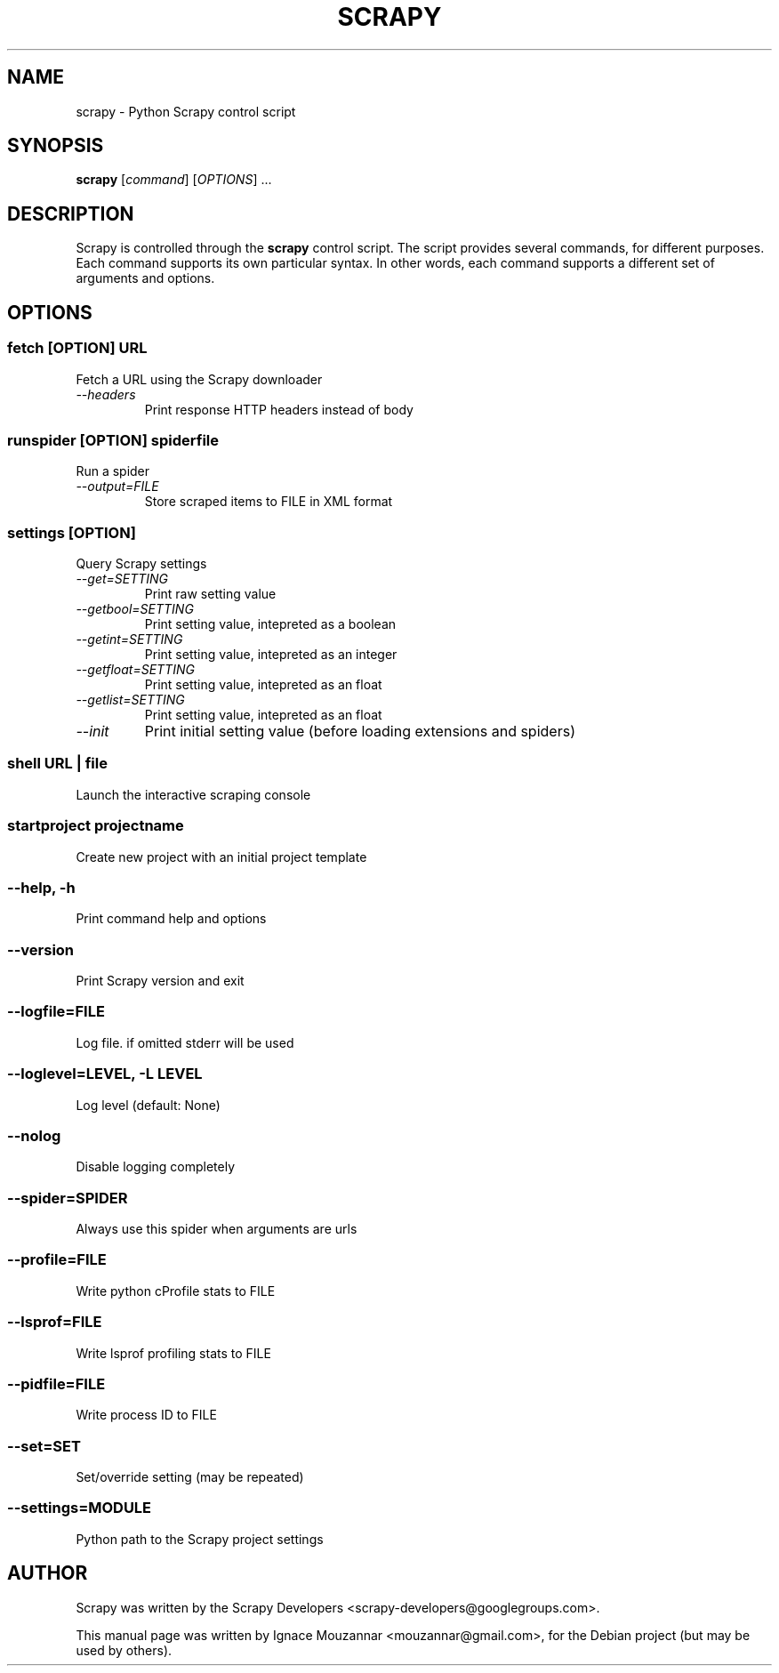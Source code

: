 .TH SCRAPY 1 "October 17, 2009"
.SH NAME
scrapy \- Python Scrapy control script
.SH SYNOPSIS
.B scrapy
[\fIcommand\fR] [\fIOPTIONS\fR] ...
.SH DESCRIPTION
.PP
Scrapy is controlled through the \fBscrapy\fR control script. The script provides several commands, for different purposes. Each command supports its own particular syntax. In other words, each command supports a different set of arguments and options.
.SH OPTIONS
.SS fetch\fR [\fIOPTION\fR]  \fIURL\fR
.TP
Fetch a URL using the Scrapy downloader
.TP
.I --headers
Print response HTTP headers instead of body

.SS runspider\fR [\fIOPTION\fR]  \fIspiderfile\fR
Run a spider
.TP
.I --output=FILE
Store scraped items to FILE in XML format

.SS settings [\fIOPTION\fR]
Query Scrapy settings
.TP
.I --get=SETTING
Print raw setting value
.TP
.I --getbool=SETTING
Print setting value, intepreted as a boolean
.TP
.I --getint=SETTING
Print setting value, intepreted as an integer
.TP
.I --getfloat=SETTING
Print setting value, intepreted as an float
.TP
.I --getlist=SETTING
Print setting value, intepreted as an float
.TP
.I --init
Print initial setting value (before loading extensions and spiders)

.SS shell\fR  \fIURL\fR | \fIfile\fR
Launch the interactive scraping console

.SS startproject\fR \fIprojectname\fR
Create new project with an initial project template

.SS --help, -h
Print command help and options
.SS --version
Print Scrapy version and exit
.SS --logfile=FILE
Log file. if omitted stderr will be used
.SS --loglevel=LEVEL, -L LEVEL
Log level (default: None)
.SS --nolog
Disable logging completely
.SS --spider=SPIDER
Always use this spider when arguments are urls
.SS --profile=FILE
Write python cProfile stats to FILE
.SS --lsprof=FILE
Write lsprof profiling stats to FILE
.SS --pidfile=FILE
Write process ID to FILE
.SS --set=SET
Set/override setting (may be repeated)
.SS --settings=MODULE
Python path to the Scrapy project settings

.SH AUTHOR
Scrapy was written by the Scrapy Developers 
<scrapy-developers@googlegroups.com>.
.PP
This manual page was written by Ignace Mouzannar <mouzannar@gmail.com>,
for the Debian project (but may be used by others).
